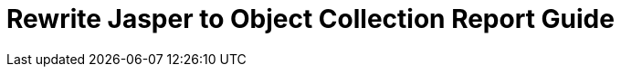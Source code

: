 = Rewrite Jasper to Object Collection Report Guide
:page-moved-from: /midpoint/reference/misc/reports/rewrite-jasper-to-object-collection-report/
:page-since: "4.4"
:page-deprecated-since: "4.4.8"
:page-visibility: hidden

